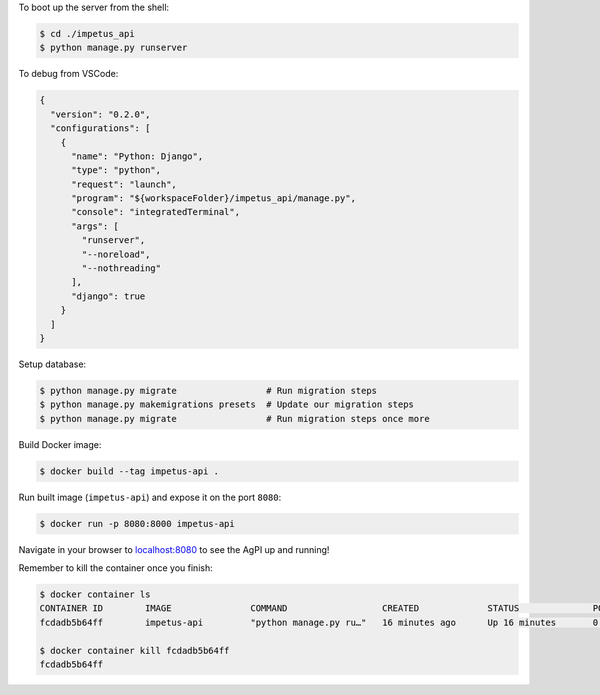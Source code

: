 To boot up the server from the shell:

.. code-block :: bash

  $ cd ./impetus_api
  $ python manage.py runserver

To debug from VSCode:

.. code-block :: json

  {
    "version": "0.2.0",
    "configurations": [
      {
        "name": "Python: Django",
        "type": "python",
        "request": "launch",
        "program": "${workspaceFolder}/impetus_api/manage.py",
        "console": "integratedTerminal",
        "args": [
          "runserver",
          "--noreload",
          "--nothreading"
        ],
        "django": true
      }
    ]
  }


Setup database:

.. code-block :: bash

  $ python manage.py migrate                 # Run migration steps
  $ python manage.py makemigrations presets  # Update our migration steps
  $ python manage.py migrate                 # Run migration steps once more

Build Docker image:

.. code-block :: bash

  $ docker build --tag impetus-api .

Run built image (``impetus-api``) and expose it on the port ``8080``:

.. code-block :: bash

  $ docker run -p 8080:8000 impetus-api

Navigate in your browser to localhost:8080_ to see the AgPI up and running!

.. _localhost:8080: http://localhost:8080

Remember to kill the container once you finish:

.. code-block :: bash

  $ docker container ls
  CONTAINER ID        IMAGE               COMMAND                  CREATED             STATUS              PORTS                    NAMES
  fcdadb5b64ff        impetus-api         "python manage.py ru…"   16 minutes ago      Up 16 minutes       0.0.0.0:8080->8000/tcp   compassionate_goodall

  $ docker container kill fcdadb5b64ff
  fcdadb5b64ff
